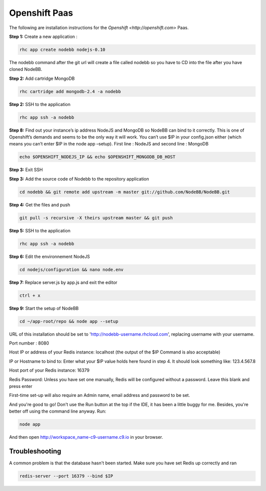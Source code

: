 Openshift Paas
===========

The following are installation instructions for the `Openshift <http://openshift.com>` Paas.

**Step 1:** Create a new application :

.. code:: bash
	
	rhc app create nodebb nodejs-0.10

The nodebb command after the git url will create a file called nodebb so you have to CD into the file after you have cloned NodeBB.

**Step 2:** Add cartridge MongoDB

.. code:: bash
	
	rhc cartridge add mongodb-2.4 -a nodebb

**Step 2:** SSH to the application

.. code:: bash
	
	rhc app ssh -a nodebb
	
**Step 8:** Find out your instance’s ip address NodeJS and MongoDB so NodeBB can bind to it correctly. This is one of Openshift’s demands and seems to be the only way it will work. You can’t use $IP in your config.json either (which means you can’t enter $IP in the node app –setup). First line : NodeJS and second line : MongoDB

.. code:: bash

  echo $OPENSHIFT_NODEJS_IP && echo $OPENSHIFT_MONGODB_DB_HOST
  
**Step 3:** Exit SSH

**Step 3:** Add the source code of Nodebb to the repository application

.. code:: bash
	
	cd nodebb && git remote add upstream -m master git://github.com/NodeBB/NodeBB.git

**Step 4:** Get the files and push

.. code:: bash
	
	git pull -s recursive -X theirs upstream master && git push

**Step 5:** SSH to the application

.. code:: bash
	
	rhc app ssh -a nodebb

**Step 6:** Edit the environnement NodeJS

.. code:: bash
	
	cd nodejs/configuration && nano node.env
	
**Step 7:** Replace server.js by app.js and exit the editor

.. code:: bash
	
	ctrl + x

**Step 9:** Start the setup of NodeBB

.. code:: bash
	
	cd ~/app-root/repo && node app --setup

URL of this installation should be set to 'http://nodebb-username.rhcloud.com', replacing username with your username. 

Port number : 8080

Host IP or address of your Redis instance: localhost (the output of the $IP Command is also acceptable)

IP or Hostname to bind to: Enter what your $IP value holds here found in step 4. It should look something like: 123.4.567.8

Host port of your Redis instance: 16379

Redis Password: Unless you have set one manually, Redis will be configured without a password. Leave this blank and press enter

First-time set-up will also require an Admin name, email address and password to be set.

And you're good to go! Don't use the Run button at the top if the IDE, it has been a little buggy for me. Besides, you're better off using the command line anyway. Run:

.. code:: bash
	
	node app

And then open http://workspace_name-c9-username.c9.io in your browser.

Troubleshooting
---------------

A common problem is that the database hasn't been started. Make sure you have set Redis up correctly and ran 

.. code:: bash
	
	redis-server --port 16379 --bind $IP
